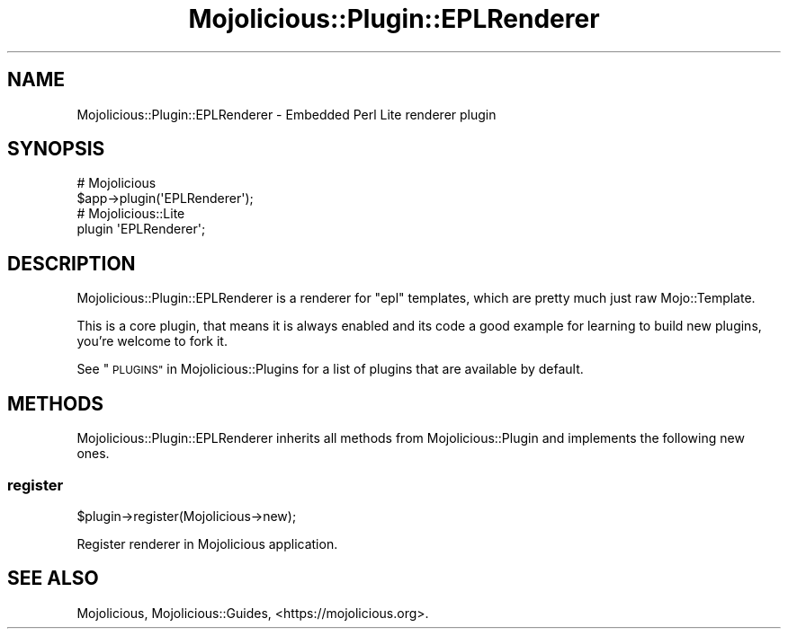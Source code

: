 .\" Automatically generated by Pod::Man 4.09 (Pod::Simple 3.35)
.\"
.\" Standard preamble:
.\" ========================================================================
.de Sp \" Vertical space (when we can't use .PP)
.if t .sp .5v
.if n .sp
..
.de Vb \" Begin verbatim text
.ft CW
.nf
.ne \\$1
..
.de Ve \" End verbatim text
.ft R
.fi
..
.\" Set up some character translations and predefined strings.  \*(-- will
.\" give an unbreakable dash, \*(PI will give pi, \*(L" will give a left
.\" double quote, and \*(R" will give a right double quote.  \*(C+ will
.\" give a nicer C++.  Capital omega is used to do unbreakable dashes and
.\" therefore won't be available.  \*(C` and \*(C' expand to `' in nroff,
.\" nothing in troff, for use with C<>.
.tr \(*W-
.ds C+ C\v'-.1v'\h'-1p'\s-2+\h'-1p'+\s0\v'.1v'\h'-1p'
.ie n \{\
.    ds -- \(*W-
.    ds PI pi
.    if (\n(.H=4u)&(1m=24u) .ds -- \(*W\h'-12u'\(*W\h'-12u'-\" diablo 10 pitch
.    if (\n(.H=4u)&(1m=20u) .ds -- \(*W\h'-12u'\(*W\h'-8u'-\"  diablo 12 pitch
.    ds L" ""
.    ds R" ""
.    ds C` ""
.    ds C' ""
'br\}
.el\{\
.    ds -- \|\(em\|
.    ds PI \(*p
.    ds L" ``
.    ds R" ''
.    ds C`
.    ds C'
'br\}
.\"
.\" Escape single quotes in literal strings from groff's Unicode transform.
.ie \n(.g .ds Aq \(aq
.el       .ds Aq '
.\"
.\" If the F register is >0, we'll generate index entries on stderr for
.\" titles (.TH), headers (.SH), subsections (.SS), items (.Ip), and index
.\" entries marked with X<> in POD.  Of course, you'll have to process the
.\" output yourself in some meaningful fashion.
.\"
.\" Avoid warning from groff about undefined register 'F'.
.de IX
..
.if !\nF .nr F 0
.if \nF>0 \{\
.    de IX
.    tm Index:\\$1\t\\n%\t"\\$2"
..
.    if !\nF==2 \{\
.        nr % 0
.        nr F 2
.    \}
.\}
.\" ========================================================================
.\"
.IX Title "Mojolicious::Plugin::EPLRenderer 3"
.TH Mojolicious::Plugin::EPLRenderer 3 "2018-05-08" "perl v5.22.5" "User Contributed Perl Documentation"
.\" For nroff, turn off justification.  Always turn off hyphenation; it makes
.\" way too many mistakes in technical documents.
.if n .ad l
.nh
.SH "NAME"
Mojolicious::Plugin::EPLRenderer \- Embedded Perl Lite renderer plugin
.SH "SYNOPSIS"
.IX Header "SYNOPSIS"
.Vb 2
\&  # Mojolicious
\&  $app\->plugin(\*(AqEPLRenderer\*(Aq);
\&
\&  # Mojolicious::Lite
\&  plugin \*(AqEPLRenderer\*(Aq;
.Ve
.SH "DESCRIPTION"
.IX Header "DESCRIPTION"
Mojolicious::Plugin::EPLRenderer is a renderer for \f(CW\*(C`epl\*(C'\fR templates, which
are pretty much just raw Mojo::Template.
.PP
This is a core plugin, that means it is always enabled and its code a good
example for learning to build new plugins, you're welcome to fork it.
.PP
See \*(L"\s-1PLUGINS\*(R"\s0 in Mojolicious::Plugins for a list of plugins that are available
by default.
.SH "METHODS"
.IX Header "METHODS"
Mojolicious::Plugin::EPLRenderer inherits all methods from
Mojolicious::Plugin and implements the following new ones.
.SS "register"
.IX Subsection "register"
.Vb 1
\&  $plugin\->register(Mojolicious\->new);
.Ve
.PP
Register renderer in Mojolicious application.
.SH "SEE ALSO"
.IX Header "SEE ALSO"
Mojolicious, Mojolicious::Guides, <https://mojolicious.org>.
